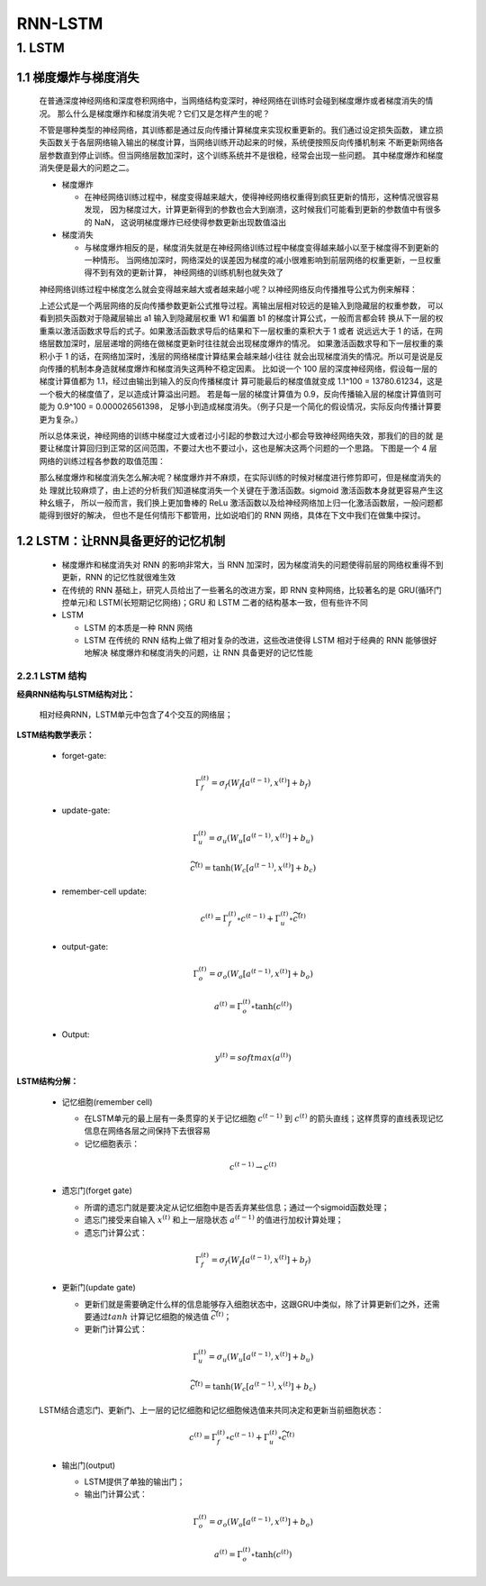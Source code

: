 
RNN-LSTM
=======================

1. LSTM
-----------------------

1.1 梯度爆炸与梯度消失
~~~~~~~~~~~~~~~~~~~~~~~

   在普通深度神经网络和深度卷积网络中，当网络结构变深时，神经网络在训练时会碰到梯度爆炸或者梯度消失的情况。
   那么什么是梯度爆炸和梯度消失呢？它们又是怎样产生的呢？

   不管是哪种类型的神经网络，其训练都是通过反向传播计算梯度来实现权重更新的。我们通过设定损失函数，
   建立损失函数关于各层网络输入输出的梯度计算，当网络训练开动起来的时候，系统便按照反向传播机制来
   不断更新网络各层参数直到停止训练。但当网络层数加深时，这个训练系统并不是很稳，经常会出现一些问题。
   其中梯度爆炸和梯度消失便是最大的问题之二。

   -  梯度爆炸

      -  在神经网络训练过程中，梯度变得越来越大，使得神经网络权重得到疯狂更新的情形，这种情况很容易发现，
         因为梯度过大，计算更新得到的参数也会大到崩溃，这时候我们可能看到更新的参数值中有很多的 NaN，
         这说明梯度爆炸已经使得参数更新出现数值溢出

   -  梯度消失

      -  与梯度爆炸相反的是，梯度消失就是在神经网络训练过程中梯度变得越来越小以至于梯度得不到更新的一种情形。
         当网络加深时，网络深处的误差因为梯度的减小很难影响到前层网络的权重更新，一旦权重得不到有效的更新计算，
         神经网络的训练机制也就失效了

   神经网络训练过程中梯度怎么就会变得越来越大或者越来越小呢？以神经网络反向传播推导公式为例来解释：

   上述公式是一个两层网络的反向传播参数更新公式推导过程。离输出层相对较远的是输入到隐藏层的权重参数，
   可以看到损失函数对于隐藏层输出 a1 输入到隐藏层权重 W1 和偏置 b1 的梯度计算公式，一般而言都会转
   换从下一层的权重乘以激活函数求导后的式子。如果激活函数求导后的结果和下一层权重的乘积大于 1 或者
   说远远大于 1 的话，在网络层数加深时，层层递增的网络在做梯度更新时往往就会出现梯度爆炸的情况。
   如果激活函数求导和下一层权重的乘积小于 1 的话，在网络加深时，浅层的网络梯度计算结果会越来越小往往
   就会出现梯度消失的情况。所以可是说是反向传播的机制本身造就梯度爆炸和梯度消失这两种不稳定因素。
   比如说一个 100 层的深度神经网络，假设每一层的梯度计算值都为 1.1，经过由输出到输入的反向传播梯度计
   算可能最后的梯度值就变成 1.1^100 = 13780.61234，这是一个极大的梯度值了，足以造成计算溢出问题。
   若是每一层的梯度计算值为 0.9，反向传播输入层的梯度计算值则可能为 0.9^100 = 0.000026561398，
   足够小到造成梯度消失。（例子只是一个简化的假设情况，实际反向传播计算要更为复杂。）

   所以总体来说，神经网络的训练中梯度过大或者过小引起的参数过大过小都会导致神经网络失效，那我们的目的就
   是要让梯度计算回归到正常的区间范围，不要过大也不要过小，这也是解决这两个问题的一个思路。
   下图是一个 4 层网络的训练过程各参数的取值范围：

   那么梯度爆炸和梯度消失怎么解决呢？梯度爆炸并不麻烦，在实际训练的时候对梯度进行修剪即可，但是梯度消失的处
   理就比较麻烦了，由上述的分析我们知道梯度消失一个关键在于激活函数。sigmoid 激活函数本身就更容易产生这种幺蛾子，
   所以一般而言，我们换上更加鲁棒的 ReLu 激活函数以及给神经网络加上归一化激活函数层，一般问题都能得到很好的解决，
   但也不是任何情形下都管用，比如说咱们的 RNN 网络，具体在下文中我们在做集中探讨。

1.2 LSTM：让RNN具备更好的记忆机制
~~~~~~~~~~~~~~~~~~~~~~~~~~~~~~~~~

   -  梯度爆炸和梯度消失对 RNN 的影响非常大，当 RNN 加深时，因为梯度消失的问题使得前层的网络权重得不到更新，RNN 的记忆性就很难生效

   -  在传统的 RNN 基础上，研究人员给出了一些著名的改进方案，即 RNN 变种网络，比较著名的是 GRU(循环门控单元)和 LSTM(长短期记忆网络)；GRU 和 LSTM 二者的结构基本一致，但有些许不同

   -  LSTM

      -  LSTM 的本质是一种 RNN 网络

      -  LSTM 在传统的 RNN 结构上做了相对复杂的改进，这些改进使得 LSTM 相对于经典的 RNN 能够很好地解决
         梯度爆炸和梯度消失的问题，让 RNN 具备更好的记忆性能




2.2.1 LSTM 结构
^^^^^^^^^^^^^^^^^^^^^^^^^^^^^^^^^

**经典RNN结构与LSTM结构对比：**

   相对经典RNN，LSTM单元中包含了4个交互的网络层；

**LSTM结构数学表示：**

   - forget-gate:

      .. math::
         
         \Gamma_{f}^{(t)} = \sigma_f (W_f [a^{(t-1)}, x^{(t)}] + b_{f})

   - update-gate:

      .. math::

         \Gamma_{u}^{(t)} = \sigma_u (W_u [a^{(t-1)}, x^{(t)}] + b_{u})

      .. math::

         \widetilde{c}^{(t)} = \tanh (W_c [a^{(t-1)}, x^{(t)}] + b_{c})

   - remember-cell update:

      .. math::

         c^{(t)} = \Gamma_{f}^{(t)} \circ c^{(t-1)} + \Gamma_{u}^{(t)} \circ \widetilde{c}^{(t)}

   - output-gate:

      .. math::
         
         \Gamma_{o}^{(t)} = \sigma_o (W_o [a^{(t-1)}, x^{(t)}] + b_{o})

      .. math::

         a^{(t)} = \Gamma_{o}^{(t)} \circ \tanh(c^{(t)})

   - Output:

      .. math::
         
         y^{(t)} = softmax(a^{(t)})

**LSTM结构分解：**

   -  记忆细胞(remember cell)

      -  在LSTM单元的最上层有一条贯穿的关于记忆细胞 :math:`c^{(t-1)}` 到 :math:`c^{(t)}` 的箭头直线；这样贯穿的直线表现记忆信息在网络各层之间保持下去很容易

      -  记忆细胞表示：

      .. math::
         
         c^{(t-1)} \rightarrow c^{(t)}

   -  遗忘门(forget gate)

      -  所谓的遗忘门就是要决定从记忆细胞中是否丢弃某些信息；通过一个sigmoid函数处理；

      -  遗忘门接受来自输入 :math:`x^{(t)}` 和上一层隐状态 :math:`a^{(t-1)}` 的值进行加权计算处理；

      -  遗忘门计算公式：

      .. math::
         
         \Gamma_{f}^{(t)} = \sigma_f (W_f [a^{(t-1)}, x^{(t)}] + b_{f})

   -  更新门(update gate)

      -  更新们就是需要确定什么样的信息能够存入细胞状态中，这跟GRU中类似，除了计算更新们之外，还需要通过\ :math:`tanh` 计算记忆细胞的候选值 :math:`\widetilde{c^{(t)}}`；

      -  更新门计算公式：

      .. math::
         
         \Gamma_{u}^{(t)} = \sigma_u (W_u [a^{(t-1)}, x^{(t)}] + b_{u})

      .. math::

         \widetilde{c}^{(t)} = \tanh (W_c [a^{(t-1)}, x^{(t)}] + b_{c})

   LSTM结合遗忘门、更新门、上一层的记忆细胞和记忆细胞候选值来共同决定和更新当前细胞状态：

   .. math::
      
      c^{(t)} = \Gamma_{f}^{(t)} \circ c^{(t-1)} + \Gamma_{u}^{(t)} \circ \widetilde{c}^{(t)}

   -  输出门(output)

      -  LSTM提供了单独的输出门；

      -  输出门计算公式：

      .. math::

         \Gamma_{o}^{(t)} = \sigma_o (W_o [a^{(t-1)}, x^{(t)}] + b_{o})

      .. math::

         a^{(t)} = \Gamma_{o}^{(t)} \circ \tanh(c^{(t)})
